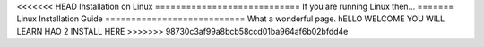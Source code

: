 <<<<<<< HEAD
Installation on Linux
============================
If you are running Linux then...
=======
Linux Installation Guide
===========================
What a wonderful page. hELLO WELCOME YOU WILL LEARN HAO 2 INSTALL HERE
>>>>>>> 98730c3af99a8bcb58ccd01ba964af6b02bfdd4e
